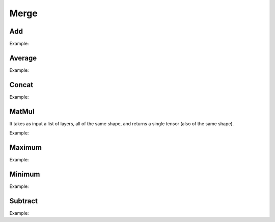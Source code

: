 Merge
=====

Add
----

.. doxygenfunction:: Add

Example:

.. code-block:: c++
   :linenos:

    layer Add(const vector<layer> &layers, string name = "");



Average
-------

.. doxygenfunction:: Average

Example:

.. code-block:: c++
   :linenos:

    layer Average(const vector<layer> &layers, string name = ""); //Todo: Implement



Concat
------

.. doxygenfunction:: Concat

Example:

.. code-block:: c++
   :linenos:

    layer Concat(const vector<layer> &layers, unsigned int axis=1, string name = "");



MatMul
------

.. doxygenfunction:: MatMul

It takes as input a list of layers, all of the same shape, and returns a single tensor (also of the same shape).

Example:

.. code-block:: c++
   :linenos:

    layer MatMul(const vector<layer> &layers, string name = "");



Maximum
-------

.. doxygenfunction:: Maximum

Example:

.. code-block:: c++
   :linenos:

    layer Maximum(const vector<layer> &layers, string name = "");



Minimum
-------

.. doxygenfunction:: Minimum

Example:

.. code-block:: c++
   :linenos:

    layer Minimum(const vector<layer> &layers, string name = "");



Subtract
---------

.. doxygenfunction:: Subtract

Example:

.. code-block:: c++
   :linenos:

    layer Subtract(const vector<layer> &layers, string name = "");


